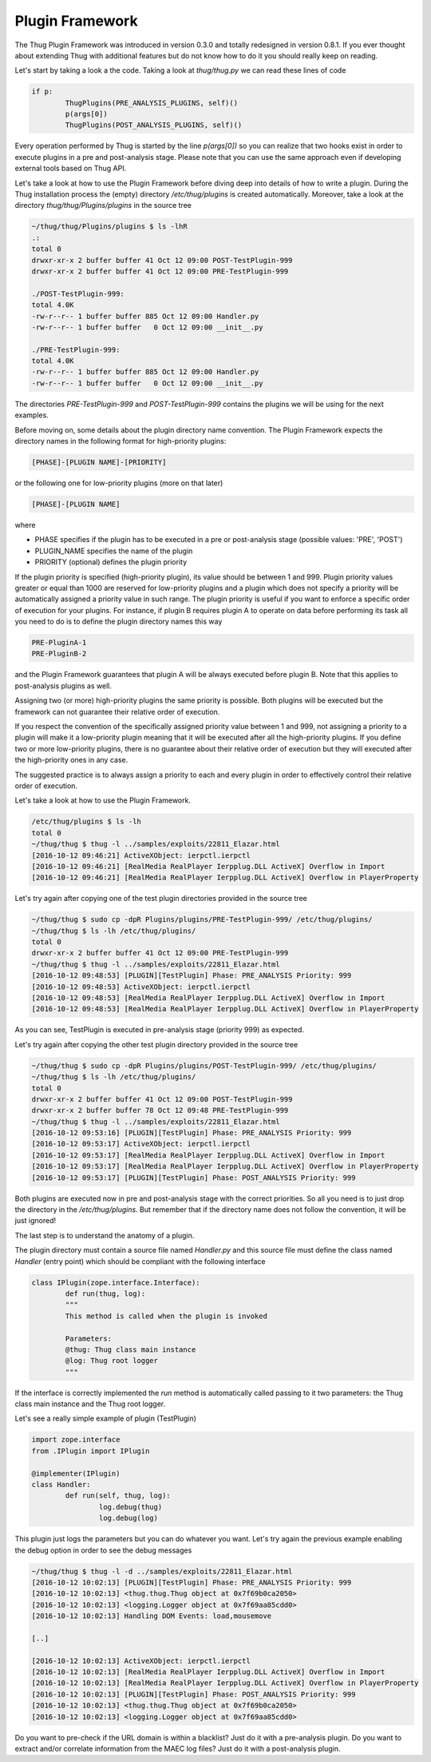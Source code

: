 
Plugin Framework
================

The Thug Plugin Framework was introduced in version 0.3.0 and totally redesigned in version 0.8.1. If you ever thought 
about extending Thug with additional features but do not know how to do it you should really keep on reading. 

Let's start by taking a look a the code. Taking a look at *thug/thug.py* we can read these lines of code

.. code-block:: python
 
        if p:
                ThugPlugins(PRE_ANALYSIS_PLUGINS, self)()
                p(args[0])
                ThugPlugins(POST_ANALYSIS_PLUGINS, self)()
 
Every operation performed by Thug is started by the line *p(args[0])* so you can realize that two hooks exist in order 
to execute plugins in a pre and post-analysis stage. Please note that you can use the same approach even if developing
external tools based on Thug API.

Let's take a look at how to use the Plugin Framework before diving deep into details of how to write a plugin. During
the Thug installation process the (empty) directory */etc/thug/plugins* is created automatically. Moreover, take 
a look at the directory *thug/thug/Plugins/plugins* in the source tree 

.. code-block:: sh

    ~/thug/thug/Plugins/plugins $ ls -lhR
    .:
    total 0
    drwxr-xr-x 2 buffer buffer 41 Oct 12 09:00 POST-TestPlugin-999
    drwxr-xr-x 2 buffer buffer 41 Oct 12 09:00 PRE-TestPlugin-999

    ./POST-TestPlugin-999:
    total 4.0K
    -rw-r--r-- 1 buffer buffer 885 Oct 12 09:00 Handler.py
    -rw-r--r-- 1 buffer buffer   0 Oct 12 09:00 __init__.py

    ./PRE-TestPlugin-999:
    total 4.0K
    -rw-r--r-- 1 buffer buffer 885 Oct 12 09:00 Handler.py
    -rw-r--r-- 1 buffer buffer   0 Oct 12 09:00 __init__.py

The directories *PRE-TestPlugin-999* and *POST-TestPlugin-999* contains the plugins we will be using for the next
examples.

Before moving on, some details about the plugin directory name convention. The Plugin Framework expects the directory
names in the following format for high-priority plugins: 

.. code-block:: sh

    [PHASE]-[PLUGIN NAME]-[PRIORITY]
    
or the following one for low-priority plugins (more on that later)

.. code-block:: sh

    [PHASE]-[PLUGIN NAME]

where 

* PHASE specifies if the plugin has to be executed in a pre or post-analysis stage (possible values: 'PRE', 'POST')
* PLUGIN_NAME specifies the name of the plugin
* PRIORITY (optional) defines the plugin priority

If the plugin priority is specified (high-priority plugin), its value should be between 1 and 999. Plugin priority values
greater or equal than 1000 are reserved for low-priority plugins and a plugin which does not specify a priority will be
automatically assigned a priority value in such range. The plugin priority is useful if you want to enforce a specific
order of execution for your plugins. For instance, if plugin B requires plugin A to operate on data before performing
its task all you need to do is to define the plugin directory names this way

.. code-block:: sh

    PRE-PluginA-1
    PRE-PluginB-2

and the Plugin Framework guarantees that plugin A will be always executed before plugin B. Note that this applies to
post-analysis plugins as well. 

Assigning two (or more) high-priority plugins the same priority is possible. Both plugins will be executed but the 
framework can not guarantee their relative order of execution.

If you respect the convention of the specifically assigned priority value between 1 and 999, not assigning a priority 
to a plugin will make it a low-priority plugin meaning that it will be executed after all the high-priority plugins. 
If you define two or more low-priority plugins, there is no guarantee about their relative order of execution but 
they will executed after the high-priority ones in any case.

The suggested practice is to always assign a priority to each and every plugin in order to effectively control their 
relative order of execution.        

Let's take a look at how to use the Plugin Framework. 
 
.. code-block:: sh

    /etc/thug/plugins $ ls -lh
    total 0
    ~/thug/thug $ thug -l ../samples/exploits/22811_Elazar.html 
    [2016-10-12 09:46:21] ActiveXObject: ierpctl.ierpctl
    [2016-10-12 09:46:21] [RealMedia RealPlayer Ierpplug.DLL ActiveX] Overflow in Import
    [2016-10-12 09:46:21] [RealMedia RealPlayer Ierpplug.DLL ActiveX] Overflow in PlayerProperty

Let's try again after copying one of the test plugin directories provided in the source tree

.. code-block:: sh

    ~/thug/thug $ sudo cp -dpR Plugins/plugins/PRE-TestPlugin-999/ /etc/thug/plugins/
    ~/thug/thug $ ls -lh /etc/thug/plugins/
    total 0
    drwxr-xr-x 2 buffer buffer 41 Oct 12 09:00 PRE-TestPlugin-999
    ~/thug/thug $ thug -l ../samples/exploits/22811_Elazar.html 
    [2016-10-12 09:48:53] [PLUGIN][TestPlugin] Phase: PRE_ANALYSIS Priority: 999
    [2016-10-12 09:48:53] ActiveXObject: ierpctl.ierpctl
    [2016-10-12 09:48:53] [RealMedia RealPlayer Ierpplug.DLL ActiveX] Overflow in Import
    [2016-10-12 09:48:53] [RealMedia RealPlayer Ierpplug.DLL ActiveX] Overflow in PlayerProperty

As you can see, TestPlugin is executed in pre-analysis stage (priority 999) as expected.

Let's try again after copying the other test plugin directory provided in the source tree

.. code-block:: sh

    ~/thug/thug $ sudo cp -dpR Plugins/plugins/POST-TestPlugin-999/ /etc/thug/plugins/
    ~/thug/thug $ ls -lh /etc/thug/plugins/
    total 0
    drwxr-xr-x 2 buffer buffer 41 Oct 12 09:00 POST-TestPlugin-999
    drwxr-xr-x 2 buffer buffer 78 Oct 12 09:48 PRE-TestPlugin-999
    ~/thug/thug $ thug -l ../samples/exploits/22811_Elazar.html 
    [2016-10-12 09:53:16] [PLUGIN][TestPlugin] Phase: PRE_ANALYSIS Priority: 999
    [2016-10-12 09:53:17] ActiveXObject: ierpctl.ierpctl
    [2016-10-12 09:53:17] [RealMedia RealPlayer Ierpplug.DLL ActiveX] Overflow in Import
    [2016-10-12 09:53:17] [RealMedia RealPlayer Ierpplug.DLL ActiveX] Overflow in PlayerProperty
    [2016-10-12 09:53:17] [PLUGIN][TestPlugin] Phase: POST_ANALYSIS Priority: 999
 
Both plugins are executed now in pre and post-analysis stage with the correct priorities. So all you
need is to just drop the directory in the */etc/thug/plugins*. But remember that if the directory name
does not follow the convention, it will be just ignored!

The last step is to understand the anatomy of a plugin.

The plugin directory must contain a source file named *Handler.py* and this source file must define
the class named *Handler* (entry point) which should be compliant with the following interface

.. code-block:: python
 
        class IPlugin(zope.interface.Interface):
                def run(thug, log):
                """
                This method is called when the plugin is invoked

                Parameters:
                @thug: Thug class main instance
                @log: Thug root logger
                """
 
If the interface is correctly implemented the *run* method is automatically called passing to it two 
parameters: the Thug class main instance and the Thug root logger. 

Let's see a really simple example of plugin (TestPlugin)

.. code-block:: python
 
        import zope.interface
        from .IPlugin import IPlugin

        @implementer(IPlugin)
        class Handler:
                def run(self, thug, log):
                        log.debug(thug)
                        log.debug(log)
 
This plugin just logs the parameters but you can do whatever you want. Let's try again the previous
example enabling the debug option in order to see the debug messages

.. code-block:: sh

    ~/thug/thug $ thug -l -d ../samples/exploits/22811_Elazar.html 
    [2016-10-12 10:02:13] [PLUGIN][TestPlugin] Phase: PRE_ANALYSIS Priority: 999
    [2016-10-12 10:02:13] <thug.thug.Thug object at 0x7f69b0ca2050>
    [2016-10-12 10:02:13] <logging.Logger object at 0x7f69aa85cdd0>
    [2016-10-12 10:02:13] Handling DOM Events: load,mousemove

    [..]

    [2016-10-12 10:02:13] ActiveXObject: ierpctl.ierpctl
    [2016-10-12 10:02:13] [RealMedia RealPlayer Ierpplug.DLL ActiveX] Overflow in Import
    [2016-10-12 10:02:13] [RealMedia RealPlayer Ierpplug.DLL ActiveX] Overflow in PlayerProperty
    [2016-10-12 10:02:13] [PLUGIN][TestPlugin] Phase: POST_ANALYSIS Priority: 999
    [2016-10-12 10:02:13] <thug.thug.Thug object at 0x7f69b0ca2050>
    [2016-10-12 10:02:13] <logging.Logger object at 0x7f69aa85cdd0>


Do you want to pre-check if the URL domain is within a blacklist? Just do it with a pre-analysis plugin. Do 
you want to extract and/or correlate information from the MAEC log files? Just do it with a post-analysis plugin.
